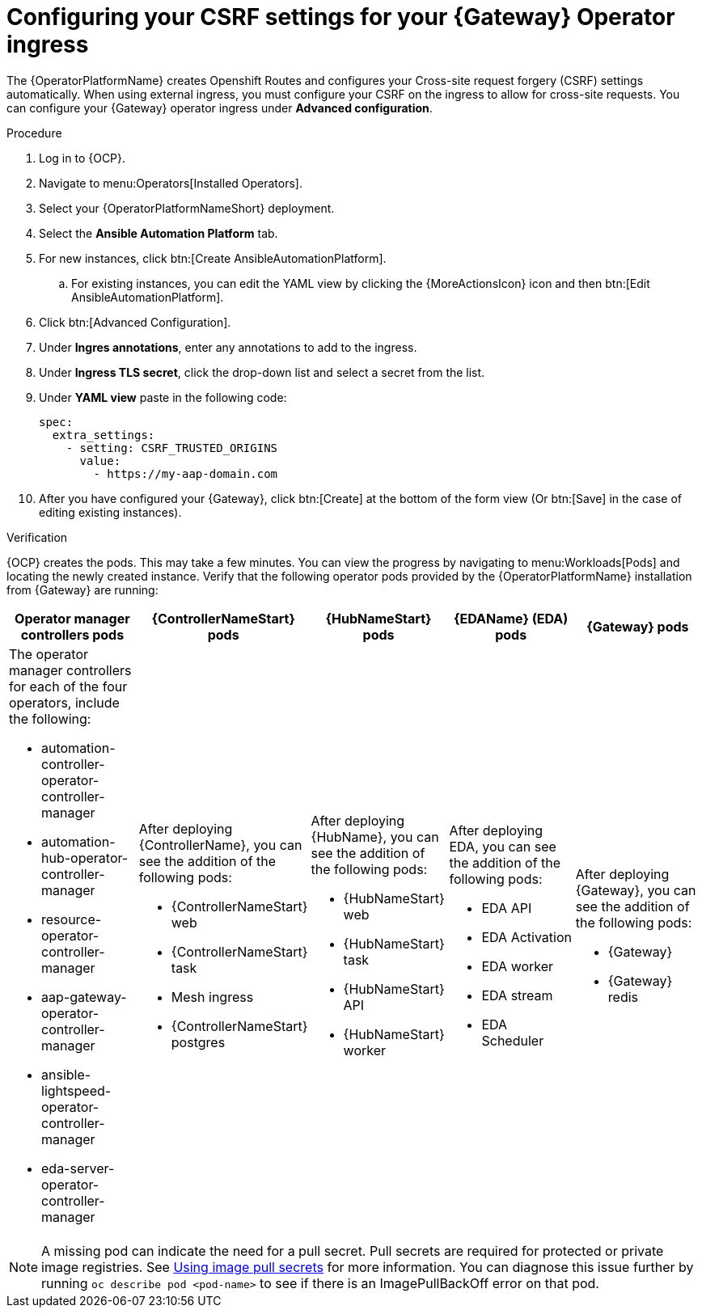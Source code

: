 :_mod-docs-content-type: PROCEDURE

[id="proc-operator-config-csrf-gateway_{context}"]

= Configuring your CSRF settings for your {Gateway} Operator ingress

[role="_abstract"]

The {OperatorPlatformName} creates Openshift Routes and configures your Cross-site request forgery (CSRF) settings automatically. When using external ingress, you must configure your CSRF on the ingress to allow for cross-site requests. You can configure your {Gateway} operator ingress under *Advanced configuration*.

.Procedure

. Log in to {OCP}.
. Navigate to menu:Operators[Installed Operators].
. Select your {OperatorPlatformNameShort} deployment.
. Select the *Ansible Automation Platform* tab.
. For new instances, click btn:[Create AnsibleAutomationPlatform].
.. For existing instances, you can edit the YAML view by clicking the {MoreActionsIcon} icon and then btn:[Edit AnsibleAutomationPlatform].
. Click btn:[Advanced Configuration].
. Under *Ingres annotations*, enter any annotations to add to the ingress. 
. Under *Ingress TLS secret*, click the drop-down list and select a secret from the list.
. Under *YAML view* paste in the following code:
+
----
spec:
  extra_settings:
    - setting: CSRF_TRUSTED_ORIGINS
      value:
        - https://my-aap-domain.com
----
+
. After you have configured your {Gateway}, click btn:[Create] at the bottom of the form view (Or btn:[Save] in the case of editing existing instances). 

.Verification 

{OCP} creates the pods. This may take a few minutes. You can view the progress by navigating to menu:Workloads[Pods] and locating the newly created instance. Verify that the following operator pods provided by the {OperatorPlatformName} installation from {Gateway} are running:

[cols="a,a,a,a,a"]
|===
| Operator manager controllers pods | {ControllerNameStart} pods |{HubNameStart} pods |{EDAName} (EDA) pods |{Gateway} pods

| The operator manager controllers for each of the four operators, include the following:

* automation-controller-operator-controller-manager
* automation-hub-operator-controller-manager
* resource-operator-controller-manager
* aap-gateway-operator-controller-manager 
* ansible-lightspeed-operator-controller-manager
* eda-server-operator-controller-manager

| After deploying {ControllerName}, you can see the addition of the following pods:

* {ControllerNameStart} web 
* {ControllerNameStart} task 
* Mesh ingress 
* {ControllerNameStart} postgres 

| After deploying {HubName}, you can see the addition of the following pods:

* {HubNameStart} web
* {HubNameStart} task
* {HubNameStart} API
* {HubNameStart} worker

| After deploying EDA, you can see the addition of the following pods:

* EDA API 
* EDA Activation 
* EDA worker 
* EDA stream 
* EDA Scheduler

| After deploying {Gateway}, you can see the addition of the following pods:


* {Gateway}
* {Gateway} redis

|===

[NOTE]
====
A missing pod can indicate the need for a pull secret. Pull secrets are required for protected or private image registries. See link:https://docs.openshift.com/container-platform/4.11/openshift_images/managing_images/using-image-pull-secrets.html[Using image pull secrets] for more information. You can diagnose this issue further by running `oc describe pod <pod-name>` to see if there is an ImagePullBackOff error on that pod.
====



